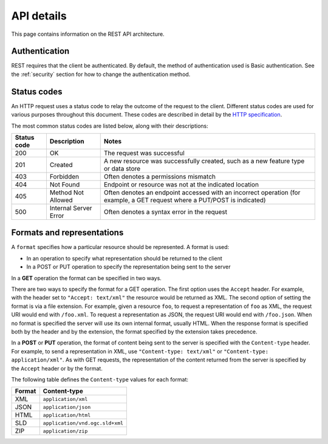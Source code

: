 .. _rest_api_details:

API details
===========

This page contains information on the REST API architecture.

Authentication
--------------

REST requires that the client be authenticated. By default, the method of authentication used is Basic authentication. See the :ref:`security` section for how to change the authentication method.

Status codes
------------

An HTTP request uses a status code to relay the outcome of the request to the client. Different status codes are used for various purposes throughout this document. These codes are described in detail by the `HTTP specification <http://www.w3.org/Protocols/rfc2616/rfc2616-sec10.html>`_.

The most common status codes are listed below, along with their descriptions:

.. list-table::
   :header-rows: 1

   * - Status code
     - Description
     - Notes
   * - 200
     - OK
     - The request was successful
   * - 201
     - Created
     - A new resource was successfully created, such as a new feature type or data store
   * - 403
     - Forbidden
     - Often denotes a permissions mismatch
   * - 404
     - Not Found
     - Endpoint or resource was not at the indicated location
   * - 405
     - Method Not Allowed
     - Often denotes an endpoint accessed with an incorrect operation (for example, a GET request where a PUT/POST is indicated)
   * - 500
     - Internal Server Error
     - Often denotes a syntax error in the request

Formats and representations
---------------------------

A ``format`` specifies how a particular resource should be represented. A format is used:

* In an operation to specify what representation should be returned to the client
* In a POST or PUT operation to specify the representation being sent to the server

In a **GET** operation the format can be specified in two ways.

There are two ways to specify the format for a GET operation. The first option uses the ``Accept`` header. For example, with the header set to ``"Accept: text/xml"`` the resource would be returned as XML. The second option of setting the format is via a file extension. For example, given a resource ``foo``, to request a representation of ``foo`` as XML, the request URI would end with ``/foo.xml``. To request a representation as JSON, the request URI would end with ``/foo.json``. When no format is specified the server will use its own internal format, usually HTML. When the response format is specified both by the header and by the extension, the format specified by the extension takes precedence.

In a **POST** or **PUT** operation, the format of content being sent to the server is specified with the ``Content-type`` header. For example, to send a representation in XML, use ``"Content-type: text/xml"`` or ``"Content-type: application/xml"``. As with GET requests, the representation of the content returned from the server is specified by the ``Accept`` header or by the format.

The following table defines the ``Content-type`` values for each format: 

.. list-table::
   :header-rows: 1

   * - Format
     - Content-type
   * - XML
     - ``application/xml``
   * - JSON
     - ``application/json``
   * - HTML
     - ``application/html``
   * - SLD
     - ``application/vnd.ogc.sld+xml``
   * - ZIP
     - ``application/zip``
